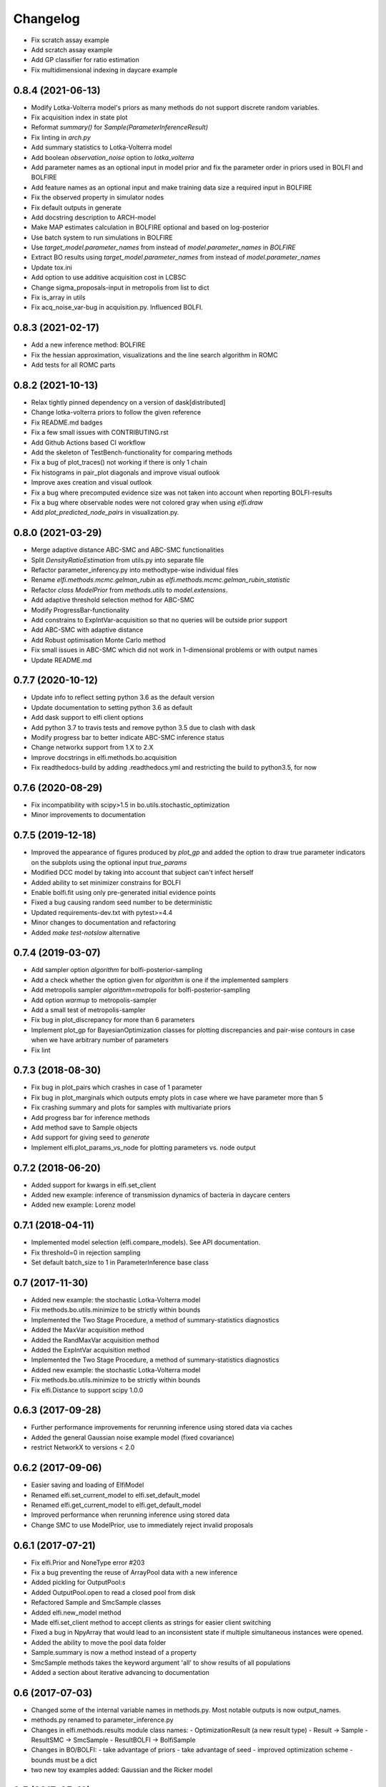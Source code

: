 Changelog
=========

- Fix scratch assay example
- Add scratch assay example
- Add GP classifier for ratio estimation
- Fix multidimensional indexing in daycare example

0.8.4 (2021-06-13)
------------------
- Modify Lotka-Volterra model's priors as many methods do not support discrete random variables.
- Fix acquisition index in state plot
- Reformat `summary()` for `Sample(ParameterInferenceResult)`
- Fix linting in `arch.py`
- Add summary statistics to Lotka-Volterra model
- Add boolean `observation_noise` option to `lotka_volterra`
- Add parameter names as an optional input in model prior and fix the parameter order in priors used in BOLFI and BOLFIRE
- Add feature names as an optional input and make training data size a required input in BOLFIRE
- Fix the observed property in simulator nodes
- Fix default outputs in generate
- Add docstring description to ARCH-model
- Make MAP estimates calculation in BOLFIRE optional and based on log-posterior
- Use batch system to run simulations in BOLFIRE
- Use `target_model.parameter_names` from instead of `model.parameter_names` in `BOLFIRE`
- Extract BO results using `target_model.parameter_names` from instead of `model.parameter_names`
- Update tox.ini
- Add option to use additive acquisition cost in LCBSC
- Change sigma_proposals-input in metropolis from list to dict
- Fix is_array in utils
- Fix acq_noise_var-bug in acquisition.py. Influenced BOLFI.

0.8.3 (2021-02-17)
------------------
- Add a new inference method: BOLFIRE
- Fix the hessian approximation, visualizations and the line search algorithm in ROMC
- Add tests for all ROMC parts

0.8.2 (2021-10-13)
------------------
- Relax tightly pinned dependency on a version of dask[distributed]
- Change lotka-volterra priors to follow the given reference
- Fix README.md badges
- Fix a few small issues with CONTRIBUTING.rst
- Add Github Actions based CI workflow
- Add the skeleton of TestBench-functionality for comparing methods
- Fix a bug of plot_traces() not working if there is only 1 chain 
- Fix histograms in pair_plot diagonals and improve visual outlook
- Improve axes creation and visual outlook
- Fix a bug where precomputed evidence size was not taken into account when reporting BOLFI-results
- Fix a bug where observable nodes were not colored gray when using `elfi.draw`
- Add `plot_predicted_node_pairs` in visualization.py.

0.8.0 (2021-03-29)
------------------
- Merge adaptive distance ABC-SMC and ABC-SMC functionalities
- Split `DensityRatioEstimation` from utils.py into separate file
- Refactor parameter_inferency.py into methodtype-wise individual files  
- Rename `elfi.methods.mcmc.gelman_rubin` as `elfi.methods.mcmc.gelman_rubin_statistic`
- Refactor `class ModelPrior` from `methods.utils` to `model.extensions`.
- Add adaptive threshold selection method for ABC-SMC
- Modify ProgressBar-functionality
- Add constrains to ExpIntVar-acquisition so that no queries will be outside prior support
- Add ABC-SMC with adaptive distance
- Add Robust optimisation Monte Carlo method
- Fix small issues in ABC-SMC which did not work in 1-dimensional problems or with output names
- Update README.md

0.7.7 (2020-10-12)
------------------
- Update info to reflect setting python 3.6 as the default version
- Update documentation to setting python 3.6 as default
- Add dask support to elfi client options
- Add python 3.7 to travis tests and remove python 3.5 due to clash with dask
- Modify progress bar to better indicate ABC-SMC inference status
- Change networkx support from 1.X to 2.X
- Improve docstrings in elfi.methods.bo.acquisition
- Fix readthedocs-build by adding .readthedocs.yml and restricting the build to
  python3.5, for now

0.7.6 (2020-08-29)
------------------
- Fix incompatibility with scipy>1.5 in bo.utils.stochastic_optimization
- Minor improvements to documentation

0.7.5 (2019-12-18)
------------------
- Improved the appearance of figures produced by `plot_gp` and added the option
  to draw true parameter indicators on the subplots using the optional input
  `true_params`
- Modified DCC model by taking into account that subject can't infect herself
- Added ability to set minimizer constrains for BOLFI
- Enable bolfi.fit using only pre-generated initial evidence points
- Fixed a bug causing random seed number to be deterministic
- Updated requirements-dev.txt with pytest>=4.4
- Minor changes to documentation and refactoring
- Added `make test-notslow` alternative

0.7.4 (2019-03-07)
------------------
- Add sampler option `algorithm` for bolfi-posterior-sampling
- Add a check whether the option given for `algorithm` is one if the
  implemented samplers
- Add metropolis sampler `algorithm=metropolis` for bolfi-posterior-sampling
- Add option `warmup` to metropolis-sampler
- Add a small test of metropolis-sampler
- Fix bug in plot_discrepancy for more than 6 parameters
- Implement plot_gp for BayesianOptimization classes for plotting discrepancies
  and pair-wise contours in case when we have arbitrary number of parameters
- Fix lint

0.7.3 (2018-08-30)
------------------
- Fix bug in plot_pairs which crashes in case of 1 parameter
- Fix bug in plot_marginals which outputs empty plots in case where we have
  parameter more than 5
- Fix crashing summary and plots for samples with multivariate priors
- Add progress bar for inference methods
- Add method save to Sample objects
- Add support for giving seed to `generate`
- Implement elfi.plot_params_vs_node for plotting parameters vs. node output

0.7.2 (2018-06-20)
------------------
- Added support for kwargs in elfi.set_client
- Added new example: inference of transmission dynamics of bacteria in daycare
  centers
- Added new example: Lorenz model

0.7.1 (2018-04-11)
------------------
- Implemented model selection (elfi.compare_models). See API documentation.
- Fix threshold=0 in rejection sampling
- Set default batch_size to 1 in ParameterInference base class

0.7 (2017-11-30)
----------------
- Added new example: the stochastic Lotka-Volterra model
- Fix methods.bo.utils.minimize to be strictly within bounds
- Implemented the Two Stage Procedure, a method of summary-statistics
  diagnostics
- Added the MaxVar acquisition method
- Added the RandMaxVar acquisition method
- Added the ExpIntVar acquisition method
- Implemented the Two Stage Procedure, a method of summary-statistics
  diagnostics
- Added new example: the stochastic Lotka-Volterra model
- Fix methods.bo.utils.minimize to be strictly within bounds
- Fix elfi.Distance to support scipy 1.0.0

0.6.3 (2017-09-28)
------------------

- Further performance improvements for rerunning inference using stored data
  via caches
- Added the general Gaussian noise example model (fixed covariance)
- restrict NetworkX to versions < 2.0

0.6.2 (2017-09-06)
------------------

- Easier saving and loading of ElfiModel
- Renamed elfi.set_current_model to elfi.set_default_model
- Renamed elfi.get_current_model to elfi.get_default_model
- Improved performance when rerunning inference using stored data
- Change SMC to use ModelPrior, use to immediately reject invalid proposals

0.6.1 (2017-07-21)
------------------

- Fix elfi.Prior and NoneType error #203
- Fix a bug preventing the reuse of ArrayPool data with a new inference
- Added pickling for OutputPool:s
- Added OutputPool.open to read a closed pool from disk
- Refactored Sample and SmcSample classes
- Added elfi.new_model method
- Made elfi.set_client method to accept clients as strings for easier client
  switching
- Fixed a bug in NpyArray that would lead to an inconsistent state if multiple
  simultaneous instances were opened.
- Added the ability to move the pool data folder
- Sample.summary is now a method instead of a property
- SmcSample methods takes the keyword argument 'all' to show results of all
  populations
- Added a section about iterative advancing to documentation

0.6 (2017-07-03)
----------------

- Changed some of the internal variable names in methods.py. Most notable
  outputs is now
  output_names.
- methods.py renamed to parameter_inference.py
- Changes in elfi.methods.results module class names:
  - OptimizationResult (a new result type)
  - Result -> Sample
  - ResultSMC -> SmcSample
  - ResultBOLFI -> BolfiSample
- Changes in BO/BOLFI:
  - take advantage of priors
  - take advantage of seed
  - improved optimization scheme
  - bounds must be a dict
- two new toy examples added: Gaussian and the Ricker model

0.5 (2017-05-19)
----------------

Major update, a lot of code base rewritten.

Most important changes:

- revised syntax for model definition (esp. naming)
- scheduler-independent parallelization interface (currently supports native &
  ipyparallel)
- methods can now be run iteratively
- persistence to .npy files
- Bayesian optimization as a separate method
- sampling in BOLFI
- MCMC sampling using the No-U-Turn-Sampler (NUTS)
- Result object for BOLFI
- virtual vectorization of external operations

See the updated notebooks and documentation for examples and details.

0.3.1 (2017-01-31)
------------------

- Clean up requirements
- Set graphviz and unqlite optional
- PyPI release (pip install elfi)

0.2.2 - 0.3
-----------

- The inference problem is now contained in an Inference Task object.
- SMC-ABC has been reimplemented.
- Results from inference are now contained in a Result object.
- Integrated basic visualization.
- Added a notebook demonstrating usage with external simulators and operations.
- Lot's of refactoring and other minor changes.
